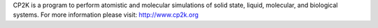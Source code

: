 

CP2K is a program to perform atomistic and molecular simulations of solid state, liquid, molecular, and biological systems. For more information please visit: http://www.cp2k.org



